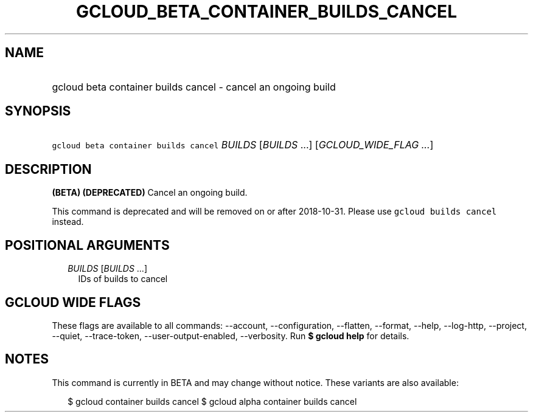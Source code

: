
.TH "GCLOUD_BETA_CONTAINER_BUILDS_CANCEL" 1



.SH "NAME"
.HP
gcloud beta container builds cancel \- cancel an ongoing build



.SH "SYNOPSIS"
.HP
\f5gcloud beta container builds cancel\fR \fIBUILDS\fR [\fIBUILDS\fR\ ...] [\fIGCLOUD_WIDE_FLAG\ ...\fR]



.SH "DESCRIPTION"

\fB(BETA)\fR \fB(DEPRECATED)\fR Cancel an ongoing build.

This command is deprecated and will be removed on or after 2018\-10\-31. Please
use \f5gcloud builds cancel\fR instead.



.SH "POSITIONAL ARGUMENTS"

.RS 2m
.TP 2m
\fIBUILDS\fR [\fIBUILDS\fR ...]
IDs of builds to cancel


.RE
.sp

.SH "GCLOUD WIDE FLAGS"

These flags are available to all commands: \-\-account, \-\-configuration,
\-\-flatten, \-\-format, \-\-help, \-\-log\-http, \-\-project, \-\-quiet,
\-\-trace\-token, \-\-user\-output\-enabled, \-\-verbosity. Run \fB$ gcloud
help\fR for details.



.SH "NOTES"

This command is currently in BETA and may change without notice. These variants
are also available:

.RS 2m
$ gcloud container builds cancel
$ gcloud alpha container builds cancel
.RE

